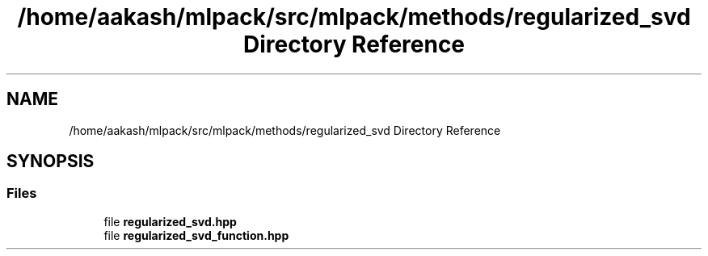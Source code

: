.TH "/home/aakash/mlpack/src/mlpack/methods/regularized_svd Directory Reference" 3 "Sun Aug 22 2021" "Version 3.4.2" "mlpack" \" -*- nroff -*-
.ad l
.nh
.SH NAME
/home/aakash/mlpack/src/mlpack/methods/regularized_svd Directory Reference
.SH SYNOPSIS
.br
.PP
.SS "Files"

.in +1c
.ti -1c
.RI "file \fBregularized_svd\&.hpp\fP"
.br
.ti -1c
.RI "file \fBregularized_svd_function\&.hpp\fP"
.br
.in -1c
